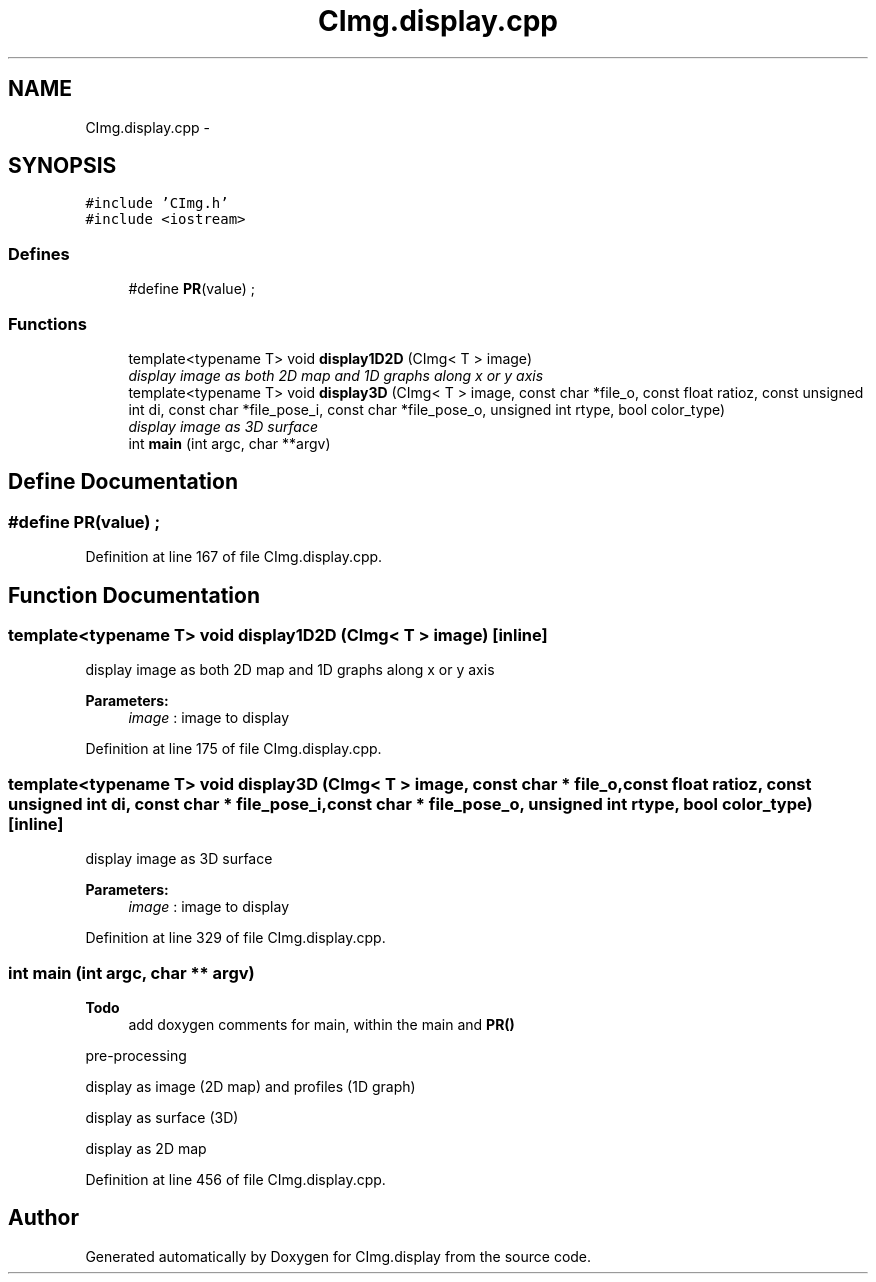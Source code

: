.TH "CImg.display.cpp" 3 "13 Apr 2012" "Version v0.3.0" "CImg.display" \" -*- nroff -*-
.ad l
.nh
.SH NAME
CImg.display.cpp \- 
.SH SYNOPSIS
.br
.PP
\fC#include 'CImg.h'\fP
.br
\fC#include <iostream>\fP
.br

.SS "Defines"

.in +1c
.ti -1c
.RI "#define \fBPR\fP(value)   ;"
.br
.in -1c
.SS "Functions"

.in +1c
.ti -1c
.RI "template<typename T> void \fBdisplay1D2D\fP (CImg< T > image)"
.br
.RI "\fIdisplay image as both 2D map and 1D graphs along x or y axis \fP"
.ti -1c
.RI "template<typename T> void \fBdisplay3D\fP (CImg< T > image, const char *file_o, const float ratioz, const unsigned int di, const char *file_pose_i, const char *file_pose_o, unsigned int rtype, bool color_type)"
.br
.RI "\fIdisplay image as 3D surface \fP"
.ti -1c
.RI "int \fBmain\fP (int argc, char **argv)"
.br
.in -1c
.SH "Define Documentation"
.PP 
.SS "#define PR(value)   ;"
.PP
Definition at line 167 of file CImg.display.cpp.
.SH "Function Documentation"
.PP 
.SS "template<typename T> void display1D2D (CImg< T > image)\fC [inline]\fP"
.PP
display image as both 2D map and 1D graphs along x or y axis 
.PP
\fBParameters:\fP
.RS 4
\fIimage\fP : image to display 
.RE
.PP

.PP
Definition at line 175 of file CImg.display.cpp.
.SS "template<typename T> void display3D (CImg< T > image, const char * file_o, const float ratioz, const unsigned int di, const char * file_pose_i, const char * file_pose_o, unsigned int rtype, bool color_type)\fC [inline]\fP"
.PP
display image as 3D surface 
.PP
\fBParameters:\fP
.RS 4
\fIimage\fP : image to display 
.RE
.PP

.PP
Definition at line 329 of file CImg.display.cpp.
.SS "int main (int argc, char ** argv)"
.PP

.PP
\fBTodo\fP
.RS 4
add doxygen comments for main, within the main and \fBPR()\fP 
.RE
.PP
.PP
pre-processing
.PP
display as image (2D map) and profiles (1D graph)
.PP
display as surface (3D)
.PP
display as 2D map 
.PP
Definition at line 456 of file CImg.display.cpp.
.SH "Author"
.PP 
Generated automatically by Doxygen for CImg.display from the source code.
